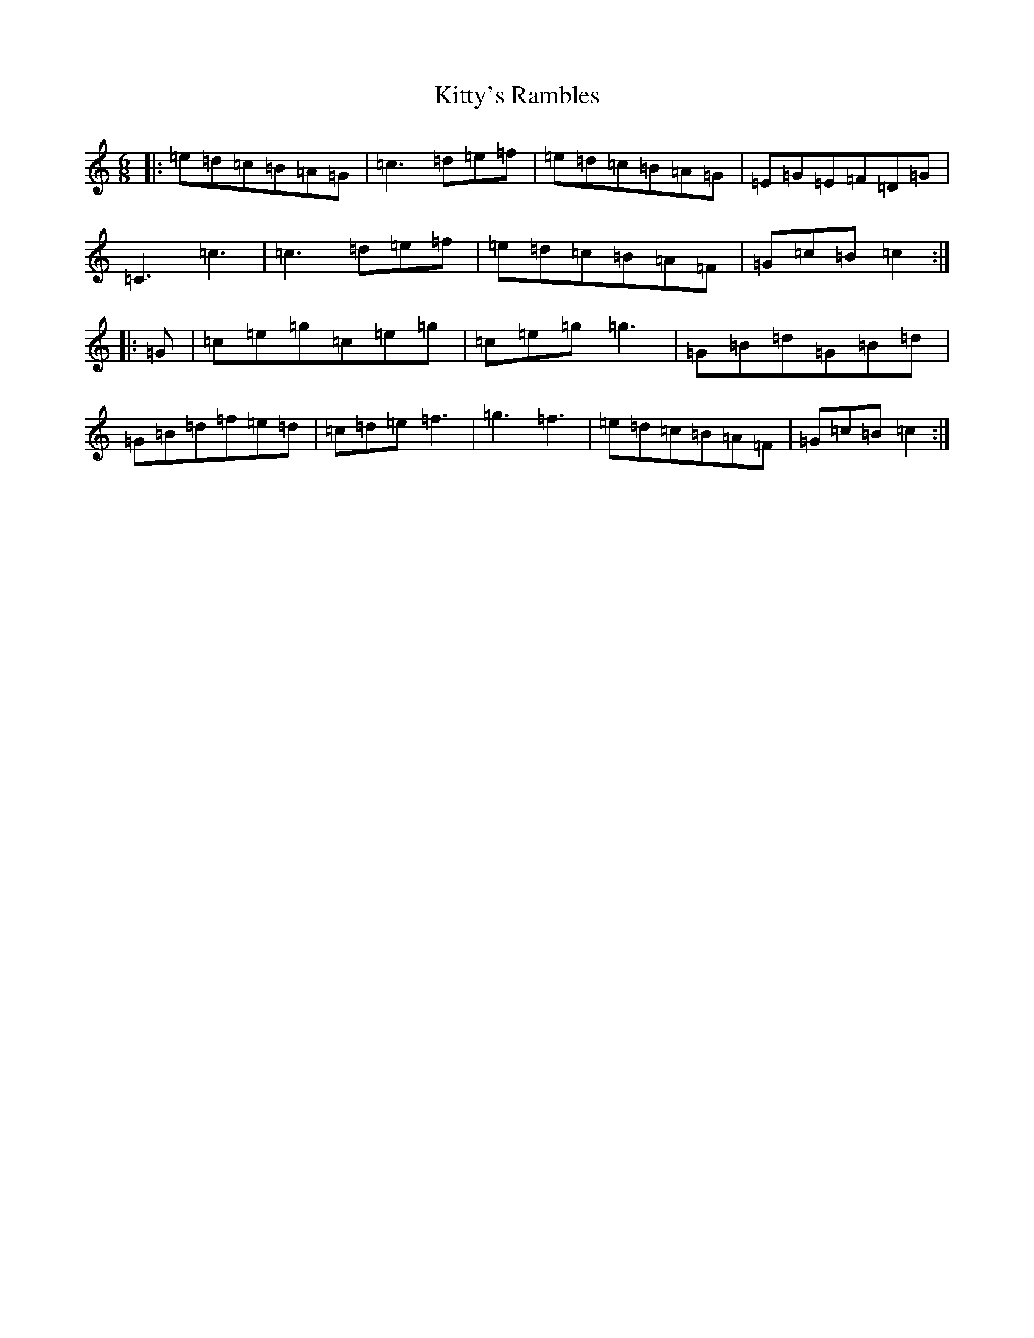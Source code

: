 X: 11655
T: Kitty's Rambles
S: https://thesession.org/tunes/1843#setting24703
Z: D Major
R: jig
M: 6/8
L: 1/8
K: C Major
|:=e=d=c=B=A=G|=c3=d=e=f|=e=d=c=B=A=G|=E=G=E=F=D=G|=C3=c3|=c3=d=e=f|=e=d=c=B=A=F|=G=c=B=c2:||:=G|=c=e=g=c=e=g|=c=e=g=g3|=G=B=d=G=B=d|=G=B=d=f=e=d|=c=d=e=f3|=g3=f3|=e=d=c=B=A=F|=G=c=B=c2:|